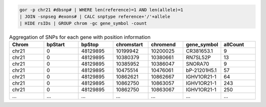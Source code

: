.. code-block:: gor

   gor -p chr21 #dbsnp# | WHERE len(reference)=1 AND len(allele)=1
   | JOIN -snpseg #exons# | CALC snptype reference+'/'+allele
   | HIDE rsIDs | GROUP chrom -gc gene_symbol -count

.. list-table:: Aggregation of SNPs for each gene with position information
   :widths: 5  5  5 5 5 5  5
   :header-rows: 1

   * - Chrom
     - bpStart
     - bpStop
     - chromstart
     - chromend
     - gene_symbol
     - allCount
   * - chr21
     - 0
     - 48129895
     - 10199942
     - 10200025
     - CR381653.1
     - 9
   * - chr21
     - 0
     - 48129895
     - 10380379
     - 10380661
     - RN7SL52P
     - 13
   * - chr21
     - 0
     - 48129895
     - 10385952
     - 10386047
     - SNORA70
     - 9
   * - chr21
     - 0
     - 48129895
     - 10475514
     - 10476061
     - bP-21201H5.1
     - 57
   * - chr21
     - 0
     - 48129895
     - 10862621
     - 10862667
     - IGHV1OR21-1
     - 64
   * - chr21
     - 0
     - 48129895
     - 10862750
     - 10863057
     - IGHV1OR21-1
     - 243
   * - chr21
     - 0
     - 48129895
     - 10862750
     - 10863067
     - IGHV1OR21-1
     - 250
   * - ...
     - ...
     - ...
     - ...
     - ...
     - ...
     - ...

